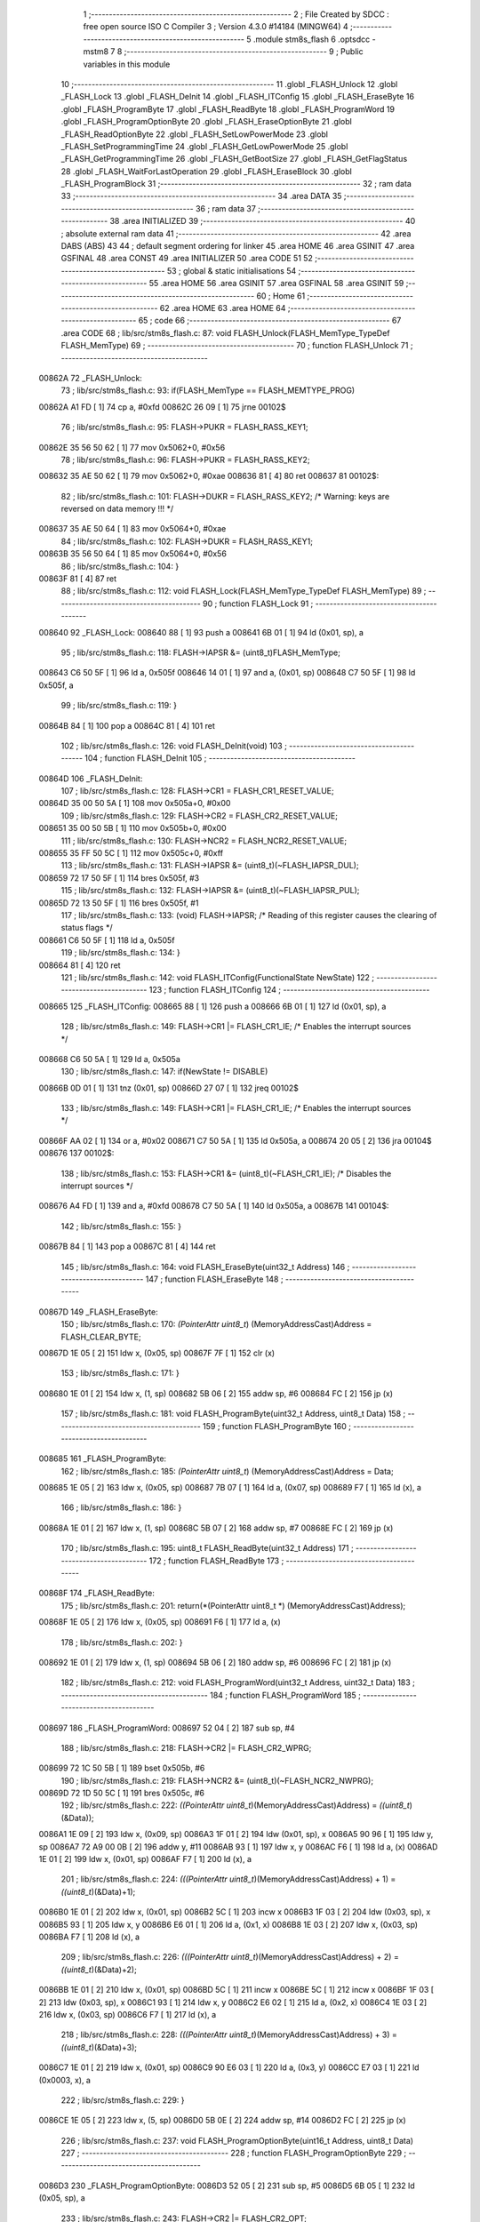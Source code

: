                                       1 ;--------------------------------------------------------
                                      2 ; File Created by SDCC : free open source ISO C Compiler 
                                      3 ; Version 4.3.0 #14184 (MINGW64)
                                      4 ;--------------------------------------------------------
                                      5 	.module stm8s_flash
                                      6 	.optsdcc -mstm8
                                      7 	
                                      8 ;--------------------------------------------------------
                                      9 ; Public variables in this module
                                     10 ;--------------------------------------------------------
                                     11 	.globl _FLASH_Unlock
                                     12 	.globl _FLASH_Lock
                                     13 	.globl _FLASH_DeInit
                                     14 	.globl _FLASH_ITConfig
                                     15 	.globl _FLASH_EraseByte
                                     16 	.globl _FLASH_ProgramByte
                                     17 	.globl _FLASH_ReadByte
                                     18 	.globl _FLASH_ProgramWord
                                     19 	.globl _FLASH_ProgramOptionByte
                                     20 	.globl _FLASH_EraseOptionByte
                                     21 	.globl _FLASH_ReadOptionByte
                                     22 	.globl _FLASH_SetLowPowerMode
                                     23 	.globl _FLASH_SetProgrammingTime
                                     24 	.globl _FLASH_GetLowPowerMode
                                     25 	.globl _FLASH_GetProgrammingTime
                                     26 	.globl _FLASH_GetBootSize
                                     27 	.globl _FLASH_GetFlagStatus
                                     28 	.globl _FLASH_WaitForLastOperation
                                     29 	.globl _FLASH_EraseBlock
                                     30 	.globl _FLASH_ProgramBlock
                                     31 ;--------------------------------------------------------
                                     32 ; ram data
                                     33 ;--------------------------------------------------------
                                     34 	.area DATA
                                     35 ;--------------------------------------------------------
                                     36 ; ram data
                                     37 ;--------------------------------------------------------
                                     38 	.area INITIALIZED
                                     39 ;--------------------------------------------------------
                                     40 ; absolute external ram data
                                     41 ;--------------------------------------------------------
                                     42 	.area DABS (ABS)
                                     43 
                                     44 ; default segment ordering for linker
                                     45 	.area HOME
                                     46 	.area GSINIT
                                     47 	.area GSFINAL
                                     48 	.area CONST
                                     49 	.area INITIALIZER
                                     50 	.area CODE
                                     51 
                                     52 ;--------------------------------------------------------
                                     53 ; global & static initialisations
                                     54 ;--------------------------------------------------------
                                     55 	.area HOME
                                     56 	.area GSINIT
                                     57 	.area GSFINAL
                                     58 	.area GSINIT
                                     59 ;--------------------------------------------------------
                                     60 ; Home
                                     61 ;--------------------------------------------------------
                                     62 	.area HOME
                                     63 	.area HOME
                                     64 ;--------------------------------------------------------
                                     65 ; code
                                     66 ;--------------------------------------------------------
                                     67 	.area CODE
                                     68 ;	lib/src/stm8s_flash.c: 87: void FLASH_Unlock(FLASH_MemType_TypeDef FLASH_MemType)
                                     69 ;	-----------------------------------------
                                     70 ;	 function FLASH_Unlock
                                     71 ;	-----------------------------------------
      00862A                         72 _FLASH_Unlock:
                                     73 ;	lib/src/stm8s_flash.c: 93: if(FLASH_MemType == FLASH_MEMTYPE_PROG)
      00862A A1 FD            [ 1]   74 	cp	a, #0xfd
      00862C 26 09            [ 1]   75 	jrne	00102$
                                     76 ;	lib/src/stm8s_flash.c: 95: FLASH->PUKR = FLASH_RASS_KEY1;
      00862E 35 56 50 62      [ 1]   77 	mov	0x5062+0, #0x56
                                     78 ;	lib/src/stm8s_flash.c: 96: FLASH->PUKR = FLASH_RASS_KEY2;
      008632 35 AE 50 62      [ 1]   79 	mov	0x5062+0, #0xae
      008636 81               [ 4]   80 	ret
      008637                         81 00102$:
                                     82 ;	lib/src/stm8s_flash.c: 101: FLASH->DUKR = FLASH_RASS_KEY2; /* Warning: keys are reversed on data memory !!! */
      008637 35 AE 50 64      [ 1]   83 	mov	0x5064+0, #0xae
                                     84 ;	lib/src/stm8s_flash.c: 102: FLASH->DUKR = FLASH_RASS_KEY1;
      00863B 35 56 50 64      [ 1]   85 	mov	0x5064+0, #0x56
                                     86 ;	lib/src/stm8s_flash.c: 104: }
      00863F 81               [ 4]   87 	ret
                                     88 ;	lib/src/stm8s_flash.c: 112: void FLASH_Lock(FLASH_MemType_TypeDef FLASH_MemType)
                                     89 ;	-----------------------------------------
                                     90 ;	 function FLASH_Lock
                                     91 ;	-----------------------------------------
      008640                         92 _FLASH_Lock:
      008640 88               [ 1]   93 	push	a
      008641 6B 01            [ 1]   94 	ld	(0x01, sp), a
                                     95 ;	lib/src/stm8s_flash.c: 118: FLASH->IAPSR &= (uint8_t)FLASH_MemType;
      008643 C6 50 5F         [ 1]   96 	ld	a, 0x505f
      008646 14 01            [ 1]   97 	and	a, (0x01, sp)
      008648 C7 50 5F         [ 1]   98 	ld	0x505f, a
                                     99 ;	lib/src/stm8s_flash.c: 119: }
      00864B 84               [ 1]  100 	pop	a
      00864C 81               [ 4]  101 	ret
                                    102 ;	lib/src/stm8s_flash.c: 126: void FLASH_DeInit(void)
                                    103 ;	-----------------------------------------
                                    104 ;	 function FLASH_DeInit
                                    105 ;	-----------------------------------------
      00864D                        106 _FLASH_DeInit:
                                    107 ;	lib/src/stm8s_flash.c: 128: FLASH->CR1 = FLASH_CR1_RESET_VALUE;
      00864D 35 00 50 5A      [ 1]  108 	mov	0x505a+0, #0x00
                                    109 ;	lib/src/stm8s_flash.c: 129: FLASH->CR2 = FLASH_CR2_RESET_VALUE;
      008651 35 00 50 5B      [ 1]  110 	mov	0x505b+0, #0x00
                                    111 ;	lib/src/stm8s_flash.c: 130: FLASH->NCR2 = FLASH_NCR2_RESET_VALUE;
      008655 35 FF 50 5C      [ 1]  112 	mov	0x505c+0, #0xff
                                    113 ;	lib/src/stm8s_flash.c: 131: FLASH->IAPSR &= (uint8_t)(~FLASH_IAPSR_DUL);
      008659 72 17 50 5F      [ 1]  114 	bres	0x505f, #3
                                    115 ;	lib/src/stm8s_flash.c: 132: FLASH->IAPSR &= (uint8_t)(~FLASH_IAPSR_PUL);
      00865D 72 13 50 5F      [ 1]  116 	bres	0x505f, #1
                                    117 ;	lib/src/stm8s_flash.c: 133: (void) FLASH->IAPSR; /* Reading of this register causes the clearing of status flags */
      008661 C6 50 5F         [ 1]  118 	ld	a, 0x505f
                                    119 ;	lib/src/stm8s_flash.c: 134: }
      008664 81               [ 4]  120 	ret
                                    121 ;	lib/src/stm8s_flash.c: 142: void FLASH_ITConfig(FunctionalState NewState)
                                    122 ;	-----------------------------------------
                                    123 ;	 function FLASH_ITConfig
                                    124 ;	-----------------------------------------
      008665                        125 _FLASH_ITConfig:
      008665 88               [ 1]  126 	push	a
      008666 6B 01            [ 1]  127 	ld	(0x01, sp), a
                                    128 ;	lib/src/stm8s_flash.c: 149: FLASH->CR1 |= FLASH_CR1_IE; /* Enables the interrupt sources */
      008668 C6 50 5A         [ 1]  129 	ld	a, 0x505a
                                    130 ;	lib/src/stm8s_flash.c: 147: if(NewState != DISABLE)
      00866B 0D 01            [ 1]  131 	tnz	(0x01, sp)
      00866D 27 07            [ 1]  132 	jreq	00102$
                                    133 ;	lib/src/stm8s_flash.c: 149: FLASH->CR1 |= FLASH_CR1_IE; /* Enables the interrupt sources */
      00866F AA 02            [ 1]  134 	or	a, #0x02
      008671 C7 50 5A         [ 1]  135 	ld	0x505a, a
      008674 20 05            [ 2]  136 	jra	00104$
      008676                        137 00102$:
                                    138 ;	lib/src/stm8s_flash.c: 153: FLASH->CR1 &= (uint8_t)(~FLASH_CR1_IE); /* Disables the interrupt sources */
      008676 A4 FD            [ 1]  139 	and	a, #0xfd
      008678 C7 50 5A         [ 1]  140 	ld	0x505a, a
      00867B                        141 00104$:
                                    142 ;	lib/src/stm8s_flash.c: 155: }
      00867B 84               [ 1]  143 	pop	a
      00867C 81               [ 4]  144 	ret
                                    145 ;	lib/src/stm8s_flash.c: 164: void FLASH_EraseByte(uint32_t Address)
                                    146 ;	-----------------------------------------
                                    147 ;	 function FLASH_EraseByte
                                    148 ;	-----------------------------------------
      00867D                        149 _FLASH_EraseByte:
                                    150 ;	lib/src/stm8s_flash.c: 170: *(PointerAttr uint8_t*) (MemoryAddressCast)Address = FLASH_CLEAR_BYTE;
      00867D 1E 05            [ 2]  151 	ldw	x, (0x05, sp)
      00867F 7F               [ 1]  152 	clr	(x)
                                    153 ;	lib/src/stm8s_flash.c: 171: }
      008680 1E 01            [ 2]  154 	ldw	x, (1, sp)
      008682 5B 06            [ 2]  155 	addw	sp, #6
      008684 FC               [ 2]  156 	jp	(x)
                                    157 ;	lib/src/stm8s_flash.c: 181: void FLASH_ProgramByte(uint32_t Address, uint8_t Data)
                                    158 ;	-----------------------------------------
                                    159 ;	 function FLASH_ProgramByte
                                    160 ;	-----------------------------------------
      008685                        161 _FLASH_ProgramByte:
                                    162 ;	lib/src/stm8s_flash.c: 185: *(PointerAttr uint8_t*) (MemoryAddressCast)Address = Data;
      008685 1E 05            [ 2]  163 	ldw	x, (0x05, sp)
      008687 7B 07            [ 1]  164 	ld	a, (0x07, sp)
      008689 F7               [ 1]  165 	ld	(x), a
                                    166 ;	lib/src/stm8s_flash.c: 186: }
      00868A 1E 01            [ 2]  167 	ldw	x, (1, sp)
      00868C 5B 07            [ 2]  168 	addw	sp, #7
      00868E FC               [ 2]  169 	jp	(x)
                                    170 ;	lib/src/stm8s_flash.c: 195: uint8_t FLASH_ReadByte(uint32_t Address)
                                    171 ;	-----------------------------------------
                                    172 ;	 function FLASH_ReadByte
                                    173 ;	-----------------------------------------
      00868F                        174 _FLASH_ReadByte:
                                    175 ;	lib/src/stm8s_flash.c: 201: return(*(PointerAttr uint8_t *) (MemoryAddressCast)Address);
      00868F 1E 05            [ 2]  176 	ldw	x, (0x05, sp)
      008691 F6               [ 1]  177 	ld	a, (x)
                                    178 ;	lib/src/stm8s_flash.c: 202: }
      008692 1E 01            [ 2]  179 	ldw	x, (1, sp)
      008694 5B 06            [ 2]  180 	addw	sp, #6
      008696 FC               [ 2]  181 	jp	(x)
                                    182 ;	lib/src/stm8s_flash.c: 212: void FLASH_ProgramWord(uint32_t Address, uint32_t Data)
                                    183 ;	-----------------------------------------
                                    184 ;	 function FLASH_ProgramWord
                                    185 ;	-----------------------------------------
      008697                        186 _FLASH_ProgramWord:
      008697 52 04            [ 2]  187 	sub	sp, #4
                                    188 ;	lib/src/stm8s_flash.c: 218: FLASH->CR2 |= FLASH_CR2_WPRG;
      008699 72 1C 50 5B      [ 1]  189 	bset	0x505b, #6
                                    190 ;	lib/src/stm8s_flash.c: 219: FLASH->NCR2 &= (uint8_t)(~FLASH_NCR2_NWPRG);
      00869D 72 1D 50 5C      [ 1]  191 	bres	0x505c, #6
                                    192 ;	lib/src/stm8s_flash.c: 222: *((PointerAttr uint8_t*)(MemoryAddressCast)Address)       = *((uint8_t*)(&Data));
      0086A1 1E 09            [ 2]  193 	ldw	x, (0x09, sp)
      0086A3 1F 01            [ 2]  194 	ldw	(0x01, sp), x
      0086A5 90 96            [ 1]  195 	ldw	y, sp
      0086A7 72 A9 00 0B      [ 2]  196 	addw	y, #11
      0086AB 93               [ 1]  197 	ldw	x, y
      0086AC F6               [ 1]  198 	ld	a, (x)
      0086AD 1E 01            [ 2]  199 	ldw	x, (0x01, sp)
      0086AF F7               [ 1]  200 	ld	(x), a
                                    201 ;	lib/src/stm8s_flash.c: 224: *(((PointerAttr uint8_t*)(MemoryAddressCast)Address) + 1) = *((uint8_t*)(&Data)+1);
      0086B0 1E 01            [ 2]  202 	ldw	x, (0x01, sp)
      0086B2 5C               [ 1]  203 	incw	x
      0086B3 1F 03            [ 2]  204 	ldw	(0x03, sp), x
      0086B5 93               [ 1]  205 	ldw	x, y
      0086B6 E6 01            [ 1]  206 	ld	a, (0x1, x)
      0086B8 1E 03            [ 2]  207 	ldw	x, (0x03, sp)
      0086BA F7               [ 1]  208 	ld	(x), a
                                    209 ;	lib/src/stm8s_flash.c: 226: *(((PointerAttr uint8_t*)(MemoryAddressCast)Address) + 2) = *((uint8_t*)(&Data)+2);
      0086BB 1E 01            [ 2]  210 	ldw	x, (0x01, sp)
      0086BD 5C               [ 1]  211 	incw	x
      0086BE 5C               [ 1]  212 	incw	x
      0086BF 1F 03            [ 2]  213 	ldw	(0x03, sp), x
      0086C1 93               [ 1]  214 	ldw	x, y
      0086C2 E6 02            [ 1]  215 	ld	a, (0x2, x)
      0086C4 1E 03            [ 2]  216 	ldw	x, (0x03, sp)
      0086C6 F7               [ 1]  217 	ld	(x), a
                                    218 ;	lib/src/stm8s_flash.c: 228: *(((PointerAttr uint8_t*)(MemoryAddressCast)Address) + 3) = *((uint8_t*)(&Data)+3);
      0086C7 1E 01            [ 2]  219 	ldw	x, (0x01, sp)
      0086C9 90 E6 03         [ 1]  220 	ld	a, (0x3, y)
      0086CC E7 03            [ 1]  221 	ld	(0x0003, x), a
                                    222 ;	lib/src/stm8s_flash.c: 229: }
      0086CE 1E 05            [ 2]  223 	ldw	x, (5, sp)
      0086D0 5B 0E            [ 2]  224 	addw	sp, #14
      0086D2 FC               [ 2]  225 	jp	(x)
                                    226 ;	lib/src/stm8s_flash.c: 237: void FLASH_ProgramOptionByte(uint16_t Address, uint8_t Data)
                                    227 ;	-----------------------------------------
                                    228 ;	 function FLASH_ProgramOptionByte
                                    229 ;	-----------------------------------------
      0086D3                        230 _FLASH_ProgramOptionByte:
      0086D3 52 05            [ 2]  231 	sub	sp, #5
      0086D5 6B 05            [ 1]  232 	ld	(0x05, sp), a
                                    233 ;	lib/src/stm8s_flash.c: 243: FLASH->CR2 |= FLASH_CR2_OPT;
      0086D7 72 1E 50 5B      [ 1]  234 	bset	0x505b, #7
                                    235 ;	lib/src/stm8s_flash.c: 244: FLASH->NCR2 &= (uint8_t)(~FLASH_NCR2_NOPT);
      0086DB 72 1F 50 5C      [ 1]  236 	bres	0x505c, #7
                                    237 ;	lib/src/stm8s_flash.c: 247: if(Address == 0x4800)
      0086DF 1F 01            [ 2]  238 	ldw	(0x01, sp), x
                                    239 ;	lib/src/stm8s_flash.c: 250: *((NEAR uint8_t*)Address) = Data;
      0086E1 1F 03            [ 2]  240 	ldw	(0x03, sp), x
                                    241 ;	lib/src/stm8s_flash.c: 247: if(Address == 0x4800)
      0086E3 1E 01            [ 2]  242 	ldw	x, (0x01, sp)
      0086E5 A3 48 00         [ 2]  243 	cpw	x, #0x4800
      0086E8 26 07            [ 1]  244 	jrne	00102$
                                    245 ;	lib/src/stm8s_flash.c: 250: *((NEAR uint8_t*)Address) = Data;
      0086EA 1E 03            [ 2]  246 	ldw	x, (0x03, sp)
      0086EC 7B 05            [ 1]  247 	ld	a, (0x05, sp)
      0086EE F7               [ 1]  248 	ld	(x), a
      0086EF 20 0C            [ 2]  249 	jra	00103$
      0086F1                        250 00102$:
                                    251 ;	lib/src/stm8s_flash.c: 255: *((NEAR uint8_t*)Address) = Data;
      0086F1 1E 03            [ 2]  252 	ldw	x, (0x03, sp)
      0086F3 7B 05            [ 1]  253 	ld	a, (0x05, sp)
      0086F5 F7               [ 1]  254 	ld	(x), a
                                    255 ;	lib/src/stm8s_flash.c: 256: *((NEAR uint8_t*)((uint16_t)(Address + 1))) = (uint8_t)(~Data);
      0086F6 1E 01            [ 2]  256 	ldw	x, (0x01, sp)
      0086F8 5C               [ 1]  257 	incw	x
      0086F9 7B 05            [ 1]  258 	ld	a, (0x05, sp)
      0086FB 43               [ 1]  259 	cpl	a
      0086FC F7               [ 1]  260 	ld	(x), a
      0086FD                        261 00103$:
                                    262 ;	lib/src/stm8s_flash.c: 258: FLASH_WaitForLastOperation(FLASH_MEMTYPE_PROG);
      0086FD A6 FD            [ 1]  263 	ld	a, #0xfd
      0086FF CD 87 D4         [ 4]  264 	call	_FLASH_WaitForLastOperation
                                    265 ;	lib/src/stm8s_flash.c: 261: FLASH->CR2 &= (uint8_t)(~FLASH_CR2_OPT);
      008702 72 1F 50 5B      [ 1]  266 	bres	0x505b, #7
                                    267 ;	lib/src/stm8s_flash.c: 262: FLASH->NCR2 |= FLASH_NCR2_NOPT;
      008706 72 1E 50 5C      [ 1]  268 	bset	0x505c, #7
                                    269 ;	lib/src/stm8s_flash.c: 263: }
      00870A 5B 05            [ 2]  270 	addw	sp, #5
      00870C 81               [ 4]  271 	ret
                                    272 ;	lib/src/stm8s_flash.c: 270: void FLASH_EraseOptionByte(uint16_t Address)
                                    273 ;	-----------------------------------------
                                    274 ;	 function FLASH_EraseOptionByte
                                    275 ;	-----------------------------------------
      00870D                        276 _FLASH_EraseOptionByte:
      00870D 52 02            [ 2]  277 	sub	sp, #2
      00870F 51               [ 1]  278 	exgw	x, y
                                    279 ;	lib/src/stm8s_flash.c: 276: FLASH->CR2 |= FLASH_CR2_OPT;
      008710 72 1E 50 5B      [ 1]  280 	bset	0x505b, #7
                                    281 ;	lib/src/stm8s_flash.c: 277: FLASH->NCR2 &= (uint8_t)(~FLASH_NCR2_NOPT);
      008714 72 1F 50 5C      [ 1]  282 	bres	0x505c, #7
                                    283 ;	lib/src/stm8s_flash.c: 280: if(Address == 0x4800)
      008718 93               [ 1]  284 	ldw	x, y
                                    285 ;	lib/src/stm8s_flash.c: 283: *((NEAR uint8_t*)Address) = FLASH_CLEAR_BYTE;
      008719 17 01            [ 2]  286 	ldw	(0x01, sp), y
                                    287 ;	lib/src/stm8s_flash.c: 280: if(Address == 0x4800)
      00871B A3 48 00         [ 2]  288 	cpw	x, #0x4800
      00871E 26 05            [ 1]  289 	jrne	00102$
                                    290 ;	lib/src/stm8s_flash.c: 283: *((NEAR uint8_t*)Address) = FLASH_CLEAR_BYTE;
      008720 1E 01            [ 2]  291 	ldw	x, (0x01, sp)
      008722 7F               [ 1]  292 	clr	(x)
      008723 20 08            [ 2]  293 	jra	00103$
      008725                        294 00102$:
                                    295 ;	lib/src/stm8s_flash.c: 288: *((NEAR uint8_t*)Address) = FLASH_CLEAR_BYTE;
      008725 1E 01            [ 2]  296 	ldw	x, (0x01, sp)
      008727 7F               [ 1]  297 	clr	(x)
                                    298 ;	lib/src/stm8s_flash.c: 289: *((NEAR uint8_t*)((uint16_t)(Address + (uint16_t)1 ))) = FLASH_SET_BYTE;
      008728 93               [ 1]  299 	ldw	x, y
      008729 5C               [ 1]  300 	incw	x
      00872A A6 FF            [ 1]  301 	ld	a, #0xff
      00872C F7               [ 1]  302 	ld	(x), a
      00872D                        303 00103$:
                                    304 ;	lib/src/stm8s_flash.c: 291: FLASH_WaitForLastOperation(FLASH_MEMTYPE_PROG);
      00872D A6 FD            [ 1]  305 	ld	a, #0xfd
      00872F CD 87 D4         [ 4]  306 	call	_FLASH_WaitForLastOperation
                                    307 ;	lib/src/stm8s_flash.c: 294: FLASH->CR2 &= (uint8_t)(~FLASH_CR2_OPT);
      008732 72 1F 50 5B      [ 1]  308 	bres	0x505b, #7
                                    309 ;	lib/src/stm8s_flash.c: 295: FLASH->NCR2 |= FLASH_NCR2_NOPT;
      008736 72 1E 50 5C      [ 1]  310 	bset	0x505c, #7
                                    311 ;	lib/src/stm8s_flash.c: 296: }
      00873A 5B 02            [ 2]  312 	addw	sp, #2
      00873C 81               [ 4]  313 	ret
                                    314 ;	lib/src/stm8s_flash.c: 303: uint16_t FLASH_ReadOptionByte(uint16_t Address)
                                    315 ;	-----------------------------------------
                                    316 ;	 function FLASH_ReadOptionByte
                                    317 ;	-----------------------------------------
      00873D                        318 _FLASH_ReadOptionByte:
      00873D 52 02            [ 2]  319 	sub	sp, #2
                                    320 ;	lib/src/stm8s_flash.c: 311: value_optbyte = *((NEAR uint8_t*)Address); /* Read option byte */
      00873F 90 93            [ 1]  321 	ldw	y, x
      008741 F6               [ 1]  322 	ld	a, (x)
      008742 6B 01            [ 1]  323 	ld	(0x01, sp), a
                                    324 ;	lib/src/stm8s_flash.c: 312: value_optbyte_complement = *(((NEAR uint8_t*)Address) + 1); /* Read option byte complement */
      008744 E6 01            [ 1]  325 	ld	a, (0x1, x)
      008746 6B 02            [ 1]  326 	ld	(0x02, sp), a
                                    327 ;	lib/src/stm8s_flash.c: 315: if(Address == 0x4800)
                                    328 ;	lib/src/stm8s_flash.c: 317: res_value =	 value_optbyte;
      008748 5F               [ 1]  329 	clrw	x
      008749 7B 01            [ 1]  330 	ld	a, (0x01, sp)
      00874B 97               [ 1]  331 	ld	xl, a
                                    332 ;	lib/src/stm8s_flash.c: 315: if(Address == 0x4800)
      00874C 90 A3 48 00      [ 2]  333 	cpw	y, #0x4800
      008750 27 19            [ 1]  334 	jreq	00106$
                                    335 ;	lib/src/stm8s_flash.c: 317: res_value =	 value_optbyte;
                                    336 ;	lib/src/stm8s_flash.c: 321: if(value_optbyte == (uint8_t)(~value_optbyte_complement))
      008752 7B 02            [ 1]  337 	ld	a, (0x02, sp)
      008754 43               [ 1]  338 	cpl	a
      008755 11 01            [ 1]  339 	cp	a, (0x01, sp)
      008757 26 0F            [ 1]  340 	jrne	00102$
                                    341 ;	lib/src/stm8s_flash.c: 323: res_value = (uint16_t)((uint16_t)value_optbyte << 8);
      008759 4F               [ 1]  342 	clr	a
      00875A 02               [ 1]  343 	rlwa	x
                                    344 ;	lib/src/stm8s_flash.c: 324: res_value = res_value | (uint16_t)value_optbyte_complement;
      00875B 7B 02            [ 1]  345 	ld	a, (0x02, sp)
      00875D 0F 01            [ 1]  346 	clr	(0x01, sp)
      00875F 89               [ 2]  347 	pushw	x
      008760 1A 02            [ 1]  348 	or	a, (2, sp)
      008762 85               [ 2]  349 	popw	x
      008763 02               [ 1]  350 	rlwa	x
      008764 1A 01            [ 1]  351 	or	a, (0x01, sp)
      008766 95               [ 1]  352 	ld	xh, a
                                    353 ;	lib/src/stm8s_flash.c: 328: res_value = FLASH_OPTIONBYTE_ERROR;
      008767 BC                     354 	.byte 0xbc
      008768                        355 00102$:
      008768 AE 55 55         [ 2]  356 	ldw	x, #0x5555
      00876B                        357 00106$:
                                    358 ;	lib/src/stm8s_flash.c: 331: return(res_value);
                                    359 ;	lib/src/stm8s_flash.c: 332: }
      00876B 5B 02            [ 2]  360 	addw	sp, #2
      00876D 81               [ 4]  361 	ret
                                    362 ;	lib/src/stm8s_flash.c: 340: void FLASH_SetLowPowerMode(FLASH_LPMode_TypeDef FLASH_LPMode)
                                    363 ;	-----------------------------------------
                                    364 ;	 function FLASH_SetLowPowerMode
                                    365 ;	-----------------------------------------
      00876E                        366 _FLASH_SetLowPowerMode:
      00876E 88               [ 1]  367 	push	a
      00876F 6B 01            [ 1]  368 	ld	(0x01, sp), a
                                    369 ;	lib/src/stm8s_flash.c: 346: FLASH->CR1 &= (uint8_t)(~(FLASH_CR1_HALT | FLASH_CR1_AHALT));
      008771 C6 50 5A         [ 1]  370 	ld	a, 0x505a
      008774 A4 F3            [ 1]  371 	and	a, #0xf3
      008776 C7 50 5A         [ 1]  372 	ld	0x505a, a
                                    373 ;	lib/src/stm8s_flash.c: 349: FLASH->CR1 |= (uint8_t)FLASH_LPMode;
      008779 C6 50 5A         [ 1]  374 	ld	a, 0x505a
      00877C 1A 01            [ 1]  375 	or	a, (0x01, sp)
      00877E C7 50 5A         [ 1]  376 	ld	0x505a, a
                                    377 ;	lib/src/stm8s_flash.c: 350: }
      008781 84               [ 1]  378 	pop	a
      008782 81               [ 4]  379 	ret
                                    380 ;	lib/src/stm8s_flash.c: 358: void FLASH_SetProgrammingTime(FLASH_ProgramTime_TypeDef FLASH_ProgTime)
                                    381 ;	-----------------------------------------
                                    382 ;	 function FLASH_SetProgrammingTime
                                    383 ;	-----------------------------------------
      008783                        384 _FLASH_SetProgrammingTime:
      008783 97               [ 1]  385 	ld	xl, a
                                    386 ;	lib/src/stm8s_flash.c: 363: FLASH->CR1 &= (uint8_t)(~FLASH_CR1_FIX);
      008784 C6 50 5A         [ 1]  387 	ld	a, 0x505a
      008787 A4 FE            [ 1]  388 	and	a, #0xfe
      008789 C7 50 5A         [ 1]  389 	ld	0x505a, a
                                    390 ;	lib/src/stm8s_flash.c: 364: FLASH->CR1 |= (uint8_t)FLASH_ProgTime;
      00878C C6 50 5A         [ 1]  391 	ld	a, 0x505a
      00878F 89               [ 2]  392 	pushw	x
      008790 1A 02            [ 1]  393 	or	a, (2, sp)
      008792 85               [ 2]  394 	popw	x
      008793 C7 50 5A         [ 1]  395 	ld	0x505a, a
                                    396 ;	lib/src/stm8s_flash.c: 365: }
      008796 81               [ 4]  397 	ret
                                    398 ;	lib/src/stm8s_flash.c: 372: FLASH_LPMode_TypeDef FLASH_GetLowPowerMode(void)
                                    399 ;	-----------------------------------------
                                    400 ;	 function FLASH_GetLowPowerMode
                                    401 ;	-----------------------------------------
      008797                        402 _FLASH_GetLowPowerMode:
                                    403 ;	lib/src/stm8s_flash.c: 374: return((FLASH_LPMode_TypeDef)(FLASH->CR1 & (uint8_t)(FLASH_CR1_HALT | FLASH_CR1_AHALT)));
      008797 C6 50 5A         [ 1]  404 	ld	a, 0x505a
      00879A A4 0C            [ 1]  405 	and	a, #0x0c
                                    406 ;	lib/src/stm8s_flash.c: 375: }
      00879C 81               [ 4]  407 	ret
                                    408 ;	lib/src/stm8s_flash.c: 382: FLASH_ProgramTime_TypeDef FLASH_GetProgrammingTime(void)
                                    409 ;	-----------------------------------------
                                    410 ;	 function FLASH_GetProgrammingTime
                                    411 ;	-----------------------------------------
      00879D                        412 _FLASH_GetProgrammingTime:
                                    413 ;	lib/src/stm8s_flash.c: 384: return((FLASH_ProgramTime_TypeDef)(FLASH->CR1 & FLASH_CR1_FIX));
      00879D C6 50 5A         [ 1]  414 	ld	a, 0x505a
      0087A0 A4 01            [ 1]  415 	and	a, #0x01
                                    416 ;	lib/src/stm8s_flash.c: 385: }
      0087A2 81               [ 4]  417 	ret
                                    418 ;	lib/src/stm8s_flash.c: 392: uint32_t FLASH_GetBootSize(void)
                                    419 ;	-----------------------------------------
                                    420 ;	 function FLASH_GetBootSize
                                    421 ;	-----------------------------------------
      0087A3                        422 _FLASH_GetBootSize:
                                    423 ;	lib/src/stm8s_flash.c: 397: temp = (uint32_t)((uint32_t)FLASH->FPR * (uint32_t)512);
      0087A3 C6 50 5D         [ 1]  424 	ld	a, 0x505d
      0087A6 5F               [ 1]  425 	clrw	x
      0087A7 5E               [ 1]  426 	swapw	x
      0087A8 90 95            [ 1]  427 	ld	yh, a
      0087AA 4F               [ 1]  428 	clr	a
      0087AB 90 97            [ 1]  429 	ld	yl, a
      0087AD 90 58            [ 2]  430 	sllw	y
      0087AF 59               [ 2]  431 	rlcw	x
                                    432 ;	lib/src/stm8s_flash.c: 400: if(FLASH->FPR == 0xFF)
      0087B0 C6 50 5D         [ 1]  433 	ld	a, 0x505d
      0087B3 4C               [ 1]  434 	inc	a
      0087B4 26 0B            [ 1]  435 	jrne	00102$
                                    436 ;	lib/src/stm8s_flash.c: 402: temp += 512;
      0087B6 72 A9 02 00      [ 2]  437 	addw	y, #0x0200
      0087BA 9F               [ 1]  438 	ld	a, xl
      0087BB A9 00            [ 1]  439 	adc	a, #0x00
      0087BD 02               [ 1]  440 	rlwa	x
      0087BE A9 00            [ 1]  441 	adc	a, #0x00
      0087C0 95               [ 1]  442 	ld	xh, a
      0087C1                        443 00102$:
                                    444 ;	lib/src/stm8s_flash.c: 406: return(temp);
      0087C1 51               [ 1]  445 	exgw	x, y
                                    446 ;	lib/src/stm8s_flash.c: 407: }
      0087C2 81               [ 4]  447 	ret
                                    448 ;	lib/src/stm8s_flash.c: 417: FlagStatus FLASH_GetFlagStatus(FLASH_Flag_TypeDef FLASH_FLAG)
                                    449 ;	-----------------------------------------
                                    450 ;	 function FLASH_GetFlagStatus
                                    451 ;	-----------------------------------------
      0087C3                        452 _FLASH_GetFlagStatus:
      0087C3 88               [ 1]  453 	push	a
      0087C4 6B 01            [ 1]  454 	ld	(0x01, sp), a
                                    455 ;	lib/src/stm8s_flash.c: 424: if((FLASH->IAPSR & (uint8_t)FLASH_FLAG) != (uint8_t)RESET)
      0087C6 C6 50 5F         [ 1]  456 	ld	a, 0x505f
      0087C9 14 01            [ 1]  457 	and	a, (0x01, sp)
      0087CB 27 03            [ 1]  458 	jreq	00102$
                                    459 ;	lib/src/stm8s_flash.c: 426: status = SET; /* FLASH_FLAG is set */
      0087CD A6 01            [ 1]  460 	ld	a, #0x01
                                    461 ;	lib/src/stm8s_flash.c: 430: status = RESET; /* FLASH_FLAG is reset*/
      0087CF 21                     462 	.byte 0x21
      0087D0                        463 00102$:
      0087D0 4F               [ 1]  464 	clr	a
      0087D1                        465 00103$:
                                    466 ;	lib/src/stm8s_flash.c: 434: return status;
                                    467 ;	lib/src/stm8s_flash.c: 435: }
      0087D1 5B 01            [ 2]  468 	addw	sp, #1
      0087D3 81               [ 4]  469 	ret
                                    470 ;	lib/src/stm8s_flash.c: 549: IN_RAM(FLASH_Status_TypeDef FLASH_WaitForLastOperation(FLASH_MemType_TypeDef FLASH_MemType))
                                    471 ;	-----------------------------------------
                                    472 ;	 function FLASH_WaitForLastOperation
                                    473 ;	-----------------------------------------
      0087D4                        474 _FLASH_WaitForLastOperation:
                                    475 ;	lib/src/stm8s_flash.c: 551: uint8_t flagstatus = 0x00;
      0087D4 4F               [ 1]  476 	clr	a
                                    477 ;	lib/src/stm8s_flash.c: 577: while((flagstatus == 0x00) && (timeout != 0x00))
      0087D5 5F               [ 1]  478 	clrw	x
      0087D6 5A               [ 2]  479 	decw	x
      0087D7                        480 00102$:
      0087D7 4D               [ 1]  481 	tnz	a
      0087D8 26 0B            [ 1]  482 	jrne	00104$
      0087DA 5D               [ 2]  483 	tnzw	x
      0087DB 27 08            [ 1]  484 	jreq	00104$
                                    485 ;	lib/src/stm8s_flash.c: 579: flagstatus = (uint8_t)(FLASH->IAPSR & (FLASH_IAPSR_EOP | FLASH_IAPSR_WR_PG_DIS));
      0087DD C6 50 5F         [ 1]  486 	ld	a, 0x505f
      0087E0 A4 05            [ 1]  487 	and	a, #0x05
                                    488 ;	lib/src/stm8s_flash.c: 580: timeout--;
      0087E2 5A               [ 2]  489 	decw	x
      0087E3 20 F2            [ 2]  490 	jra	00102$
      0087E5                        491 00104$:
                                    492 ;	lib/src/stm8s_flash.c: 584: if(timeout == 0x00 )
      0087E5 5D               [ 2]  493 	tnzw	x
      0087E6 27 01            [ 1]  494 	jreq	00132$
      0087E8 81               [ 4]  495 	ret
      0087E9                        496 00132$:
                                    497 ;	lib/src/stm8s_flash.c: 586: flagstatus = FLASH_STATUS_TIMEOUT;
      0087E9 A6 02            [ 1]  498 	ld	a, #0x02
                                    499 ;	lib/src/stm8s_flash.c: 589: return((FLASH_Status_TypeDef)flagstatus);
                                    500 ;	lib/src/stm8s_flash.c: 590: }
      0087EB 81               [ 4]  501 	ret
                                    502 ;	lib/src/stm8s_flash.c: 599: IN_RAM(void FLASH_EraseBlock(uint16_t BlockNum, FLASH_MemType_TypeDef FLASH_MemType))
                                    503 ;	-----------------------------------------
                                    504 ;	 function FLASH_EraseBlock
                                    505 ;	-----------------------------------------
      0087EC                        506 _FLASH_EraseBlock:
      0087EC 52 04            [ 2]  507 	sub	sp, #4
      0087EE 51               [ 1]  508 	exgw	x, y
                                    509 ;	lib/src/stm8s_flash.c: 612: if(FLASH_MemType == FLASH_MEMTYPE_PROG)
      0087EF A1 FD            [ 1]  510 	cp	a, #0xfd
      0087F1 26 0A            [ 1]  511 	jrne	00102$
                                    512 ;	lib/src/stm8s_flash.c: 615: startaddress = FLASH_PROG_START_PHYSICAL_ADDRESS;
      0087F3 AE 80 00         [ 2]  513 	ldw	x, #0x8000
      0087F6 1F 03            [ 2]  514 	ldw	(0x03, sp), x
      0087F8 5F               [ 1]  515 	clrw	x
      0087F9 1F 01            [ 2]  516 	ldw	(0x01, sp), x
      0087FB 20 08            [ 2]  517 	jra	00103$
      0087FD                        518 00102$:
                                    519 ;	lib/src/stm8s_flash.c: 620: startaddress = FLASH_DATA_START_PHYSICAL_ADDRESS;
      0087FD AE 40 00         [ 2]  520 	ldw	x, #0x4000
      008800 1F 03            [ 2]  521 	ldw	(0x03, sp), x
      008802 5F               [ 1]  522 	clrw	x
      008803 1F 01            [ 2]  523 	ldw	(0x01, sp), x
      008805                        524 00103$:
                                    525 ;	lib/src/stm8s_flash.c: 628: pwFlash = (PointerAttr uint32_t *)(MemoryAddressCast)(startaddress + ((uint32_t)BlockNum * FLASH_BLOCK_SIZE));
      008805 93               [ 1]  526 	ldw	x, y
      008806 58               [ 2]  527 	sllw	x
      008807 58               [ 2]  528 	sllw	x
      008808 58               [ 2]  529 	sllw	x
      008809 58               [ 2]  530 	sllw	x
      00880A 58               [ 2]  531 	sllw	x
      00880B 58               [ 2]  532 	sllw	x
      00880C 72 FB 03         [ 2]  533 	addw	x, (0x03, sp)
                                    534 ;	lib/src/stm8s_flash.c: 632: FLASH->CR2 |= FLASH_CR2_ERASE;
      00880F 72 1A 50 5B      [ 1]  535 	bset	0x505b, #5
                                    536 ;	lib/src/stm8s_flash.c: 633: FLASH->NCR2 &= (uint8_t)(~FLASH_NCR2_NERASE);
      008813 72 1B 50 5C      [ 1]  537 	bres	0x505c, #5
                                    538 ;	lib/src/stm8s_flash.c: 637: *pwFlash = (uint32_t)0;
      008817 6F 03            [ 1]  539 	clr	(0x3, x)
      008819 6F 02            [ 1]  540 	clr	(0x2, x)
      00881B 6F 01            [ 1]  541 	clr	(0x1, x)
      00881D 7F               [ 1]  542 	clr	(x)
                                    543 ;	lib/src/stm8s_flash.c: 645: }
      00881E 5B 04            [ 2]  544 	addw	sp, #4
      008820 81               [ 4]  545 	ret
                                    546 ;	lib/src/stm8s_flash.c: 656: IN_RAM(void FLASH_ProgramBlock(uint16_t BlockNum, FLASH_MemType_TypeDef FLASH_MemType,
                                    547 ;	-----------------------------------------
                                    548 ;	 function FLASH_ProgramBlock
                                    549 ;	-----------------------------------------
      008821                        550 _FLASH_ProgramBlock:
      008821 52 08            [ 2]  551 	sub	sp, #8
      008823 51               [ 1]  552 	exgw	x, y
                                    553 ;	lib/src/stm8s_flash.c: 665: if(FLASH_MemType == FLASH_MEMTYPE_PROG)
      008824 A1 FD            [ 1]  554 	cp	a, #0xfd
      008826 26 09            [ 1]  555 	jrne	00102$
                                    556 ;	lib/src/stm8s_flash.c: 668: startaddress = FLASH_PROG_START_PHYSICAL_ADDRESS;
      008828 0F 04            [ 1]  557 	clr	(0x04, sp)
      00882A A6 80            [ 1]  558 	ld	a, #0x80
      00882C 5F               [ 1]  559 	clrw	x
      00882D 1F 01            [ 2]  560 	ldw	(0x01, sp), x
      00882F 20 07            [ 2]  561 	jra	00103$
      008831                        562 00102$:
                                    563 ;	lib/src/stm8s_flash.c: 673: startaddress = FLASH_DATA_START_PHYSICAL_ADDRESS;
      008831 0F 04            [ 1]  564 	clr	(0x04, sp)
      008833 A6 40            [ 1]  565 	ld	a, #0x40
      008835 5F               [ 1]  566 	clrw	x
      008836 1F 01            [ 2]  567 	ldw	(0x01, sp), x
      008838                        568 00103$:
                                    569 ;	lib/src/stm8s_flash.c: 677: startaddress = startaddress + ((uint32_t)BlockNum * FLASH_BLOCK_SIZE);
      008838 5F               [ 1]  570 	clrw	x
      008839 88               [ 1]  571 	push	a
      00883A A6 06            [ 1]  572 	ld	a, #0x06
      00883C                        573 00131$:
      00883C 90 58            [ 2]  574 	sllw	y
      00883E 59               [ 2]  575 	rlcw	x
      00883F 4A               [ 1]  576 	dec	a
      008840 26 FA            [ 1]  577 	jrne	00131$
      008842 17 08            [ 2]  578 	ldw	(0x08, sp), y
      008844 84               [ 1]  579 	pop	a
      008845 90 95            [ 1]  580 	ld	yh, a
      008847 61               [ 1]  581 	exg	a, yl
      008848 7B 04            [ 1]  582 	ld	a, (0x04, sp)
      00884A 61               [ 1]  583 	exg	a, yl
      00884B 72 F9 07         [ 2]  584 	addw	y, (0x07, sp)
      00884E 9F               [ 1]  585 	ld	a, xl
      00884F 19 02            [ 1]  586 	adc	a, (0x02, sp)
      008851 02               [ 1]  587 	rlwa	x
      008852 19 01            [ 1]  588 	adc	a, (0x01, sp)
      008854 95               [ 1]  589 	ld	xh, a
      008855 17 03            [ 2]  590 	ldw	(0x03, sp), y
      008857 1F 01            [ 2]  591 	ldw	(0x01, sp), x
                                    592 ;	lib/src/stm8s_flash.c: 683: FLASH->CR2 |= FLASH_CR2_PRG;
      008859 C6 50 5B         [ 1]  593 	ld	a, 0x505b
                                    594 ;	lib/src/stm8s_flash.c: 680: if(FLASH_ProgMode == FLASH_PROGRAMMODE_STANDARD)
      00885C 0D 0B            [ 1]  595 	tnz	(0x0b, sp)
      00885E 26 0B            [ 1]  596 	jrne	00105$
                                    597 ;	lib/src/stm8s_flash.c: 683: FLASH->CR2 |= FLASH_CR2_PRG;
      008860 AA 01            [ 1]  598 	or	a, #0x01
      008862 C7 50 5B         [ 1]  599 	ld	0x505b, a
                                    600 ;	lib/src/stm8s_flash.c: 684: FLASH->NCR2 &= (uint8_t)(~FLASH_NCR2_NPRG);
      008865 72 11 50 5C      [ 1]  601 	bres	0x505c, #0
      008869 20 09            [ 2]  602 	jra	00114$
      00886B                        603 00105$:
                                    604 ;	lib/src/stm8s_flash.c: 689: FLASH->CR2 |= FLASH_CR2_FPRG;
      00886B AA 10            [ 1]  605 	or	a, #0x10
      00886D C7 50 5B         [ 1]  606 	ld	0x505b, a
                                    607 ;	lib/src/stm8s_flash.c: 690: FLASH->NCR2 &= (uint8_t)(~FLASH_NCR2_NFPRG);
      008870 72 19 50 5C      [ 1]  608 	bres	0x505c, #4
                                    609 ;	lib/src/stm8s_flash.c: 694: for(Count = 0; Count < FLASH_BLOCK_SIZE; Count++)
      008874                        610 00114$:
      008874 90 5F            [ 1]  611 	clrw	y
      008876                        612 00108$:
                                    613 ;	lib/src/stm8s_flash.c: 696: *((PointerAttr uint8_t*) (MemoryAddressCast)startaddress + Count) = ((uint8_t)(Buffer[Count]));
      008876 1E 03            [ 2]  614 	ldw	x, (0x03, sp)
      008878 1F 05            [ 2]  615 	ldw	(0x05, sp), x
      00887A 93               [ 1]  616 	ldw	x, y
      00887B 72 FB 05         [ 2]  617 	addw	x, (0x05, sp)
      00887E 1F 07            [ 2]  618 	ldw	(0x07, sp), x
      008880 93               [ 1]  619 	ldw	x, y
      008881 72 FB 0C         [ 2]  620 	addw	x, (0x0c, sp)
      008884 F6               [ 1]  621 	ld	a, (x)
      008885 1E 07            [ 2]  622 	ldw	x, (0x07, sp)
      008887 F7               [ 1]  623 	ld	(x), a
                                    624 ;	lib/src/stm8s_flash.c: 694: for(Count = 0; Count < FLASH_BLOCK_SIZE; Count++)
      008888 90 5C            [ 1]  625 	incw	y
      00888A 90 A3 00 40      [ 2]  626 	cpw	y, #0x0040
      00888E 25 E6            [ 1]  627 	jrc	00108$
                                    628 ;	lib/src/stm8s_flash.c: 698: }
      008890 1E 09            [ 2]  629 	ldw	x, (9, sp)
      008892 5B 0D            [ 2]  630 	addw	sp, #13
      008894 FC               [ 2]  631 	jp	(x)
                                    632 	.area CODE
                                    633 	.area CONST
                                    634 	.area INITIALIZER
                                    635 	.area CABS (ABS)
